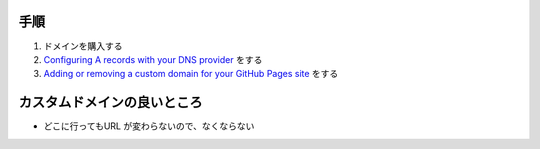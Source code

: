 .. title: GitHub Pages にカスタムドメインを設定する
.. tags: github
.. date: 2018-07-01
.. slug: index
.. status: published


手順
====
1. ドメインを購入する
2.  `Configuring A records with your DNS provider <https://help.github.com/articles/setting-up-an-apex-domain/#configuring-a-records-with-your-dns-provider>`_ をする
3.  `Adding or removing a custom domain for your GitHub Pages site <https://help.github.com/articles/adding-or-removing-a-custom-domain-for-your-github-pages-site/>`_ をする


カスタムドメインの良いところ
============================
- どこに行ってもURL が変わらないので、なくならない
